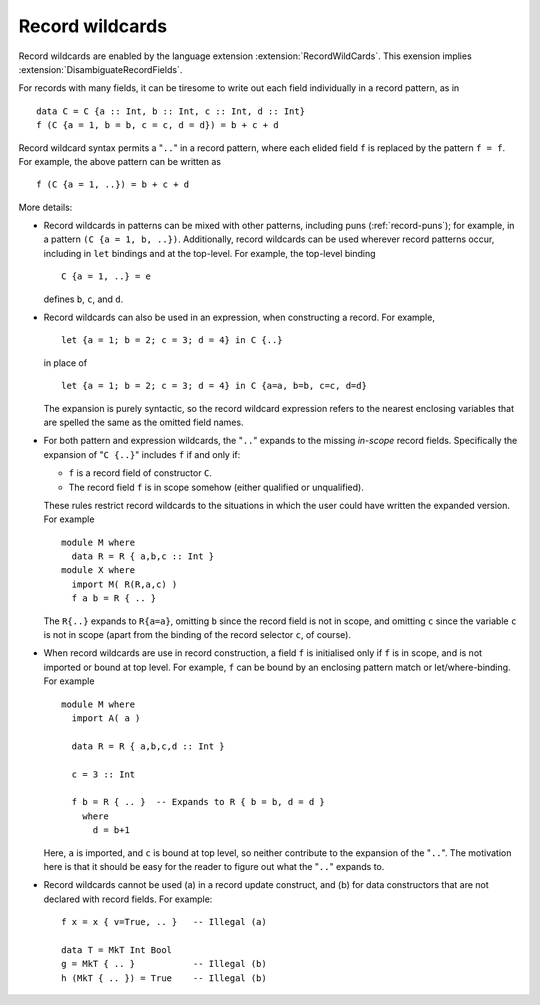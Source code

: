 .. _record-wildcards:

Record wildcards
----------------

.. extension:: RecordWildCards
    :shortdesc: Enable record wildcards.
        Implies :extension:`DisambiguateRecordFields`.

    :implies: :extension:`DisambiguateRecordFields`.
    :since: 6.8.1

    Allow the use of wildcards in record construction and pattern matching.

Record wildcards are enabled by the language extension :extension:`RecordWildCards`. This
exension implies :extension:`DisambiguateRecordFields`.

For records with many fields, it can be tiresome to write out each field
individually in a record pattern, as in ::

    data C = C {a :: Int, b :: Int, c :: Int, d :: Int}
    f (C {a = 1, b = b, c = c, d = d}) = b + c + d

Record wildcard syntax permits a "``..``" in a record pattern, where
each elided field ``f`` is replaced by the pattern ``f = f``. For
example, the above pattern can be written as ::

    f (C {a = 1, ..}) = b + c + d

More details:

-  Record wildcards in patterns can be mixed with other patterns,
   including puns (:ref:`record-puns`); for example, in a pattern
   ``(C {a = 1, b, ..})``. Additionally, record wildcards can be used
   wherever record patterns occur, including in ``let`` bindings and at
   the top-level. For example, the top-level binding ::

       C {a = 1, ..} = e

   defines ``b``, ``c``, and ``d``.

-  Record wildcards can also be used in an expression, when constructing
   a record. For example, ::

       let {a = 1; b = 2; c = 3; d = 4} in C {..}

   in place of ::

       let {a = 1; b = 2; c = 3; d = 4} in C {a=a, b=b, c=c, d=d}

   The expansion is purely syntactic, so the record wildcard expression
   refers to the nearest enclosing variables that are spelled the same
   as the omitted field names.

-  For both pattern and expression wildcards, the "``..``" expands to
   the missing *in-scope* record fields. Specifically the expansion of
   "``C {..}``" includes ``f`` if and only if:

   -  ``f`` is a record field of constructor ``C``.

   -  The record field ``f`` is in scope somehow (either qualified or
      unqualified).

   These rules restrict record wildcards to the situations in which the
   user could have written the expanded version. For example ::

       module M where
         data R = R { a,b,c :: Int }
       module X where
         import M( R(R,a,c) )
         f a b = R { .. }

   The ``R{..}`` expands to ``R{a=a}``, omitting ``b`` since the
   record field is not in scope, and omitting ``c`` since the variable
   ``c`` is not in scope (apart from the binding of the record selector
   ``c``, of course).

-  When record wildcards are use in record construction, a field ``f``
   is initialised only if ``f`` is in scope,
   and is not imported or bound at top level.
   For example, ``f`` can be bound by an enclosing pattern match or
   let/where-binding. For example ::

        module M where
          import A( a )

          data R = R { a,b,c,d :: Int }

          c = 3 :: Int

          f b = R { .. }  -- Expands to R { b = b, d = d }
            where
              d = b+1

   Here, ``a`` is imported, and ``c`` is bound at top level, so neither
   contribute to the expansion of the "``..``".
   The motivation here is that it should be
   easy for the reader to figure out what the "``..``" expands to.

-  Record wildcards cannot be used (a) in a record update construct, and
   (b) for data constructors that are not declared with record fields.
   For example: ::

       f x = x { v=True, .. }   -- Illegal (a)

       data T = MkT Int Bool
       g = MkT { .. }           -- Illegal (b)
       h (MkT { .. }) = True    -- Illegal (b)



